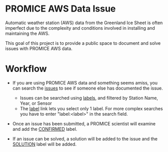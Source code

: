 * PROMICE AWS Data Issue

Automatic weather station (AWS) data from the Greenland Ice Sheet is often imperfect due to the complexity and conditions involved in installing and maintaining the AWS.

This goal of this project is to provide a public space to document and solve issues with PROMICE AWS data.

* Workflow

+  If you are using PROMICE AWS data and something seems amiss, you can search the [[https://github.com/mankoff/PROMICE-AWS-data-issues/issues][issues]] to see if someone else has documented the issue.
  + Issues can be searched using [[https://github.com/mankoff/PROMICE-AWS-data-issues/labels][labels]], and filtered by Station Name, Year, or Sensor
  + The [[https://github.com/mankoff/PROMICE-AWS-data-issues/labels][label]] link lets you select only 1 label. For more complex searches you have to enter "label:<label>" in the search field.
  
+ Once an issue has been submitted, a PROMICE scientist will examine and add the [[https://github.com/mankoff/PROMICE-AWS-data-issues/labels/CONFIRMED][CONFIRMED]] label.

+ If an issue can be solved, a solution will be added to the issue and the [[https://github.com/mankoff/PROMICE-AWS-data-issues/labels/SOLUTION][SOLUTION]] label will be added.
